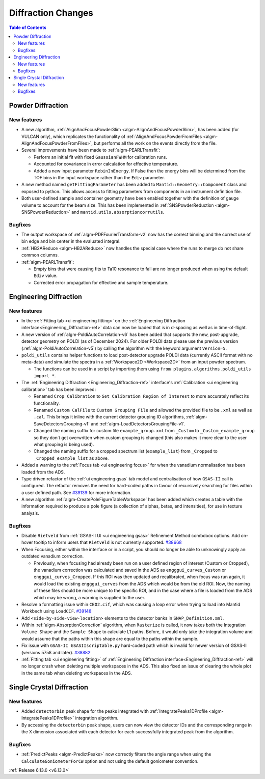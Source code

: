 ===================
Diffraction Changes
===================

.. contents:: Table of Contents
   :local:

Powder Diffraction
------------------

New features
############
- A new algorithm, :ref:`AlignAndFocusPowderSlim <algm-AlignAndFocusPowderSlim>`, has been added (for VULCAN only),
  which replicates the functionality of :ref:`AlignAndFocusPowderFromFiles <algm-AlignAndFocusPowderFromFiles>`, but
  performs all the work on the events directly from the file.
- Several improvements have been made to :ref:`algm-PEARLTransfit`:

  - Perform an initial fit with fixed ``GaussianFWHM`` for calibration runs.
  - Accounted for covariance in error calculation for effective temperature.
  - Added a new input parameter ``RebinInEnergy``. If False then the energy bins will be determined from the TOF bins in
    the input workspace rather than the ``Ediv`` parameter.

- A new method named ``getFittingParameter`` has been added to ``Mantid::Geometry::Component`` class and exposed to
  python. This allows access to fitting parameters from components in an instrument definition file.
- Both user-defined sample and container geometry have been enabled together with the definition of gauge volume to
  account for the beam size. This has been implemented in :ref:`SNSPowderReduction <algm-SNSPowderReduction>` and
  ``mantid.utils.absorptioncorrutils``.

Bugfixes
############
- The output workspace of :ref:`algm-PDFFourierTransform-v2` now has the correct binning and the correct use of bin edge
  and bin center in the evaluated integral.
- :ref:`HB2AReduce <algm-HB2AReduce>` now handles the special case where the runs to merge do not share common columns.
- :ref:`algm-PEARLTransfit`:

  - Empty bins that were causing fits to Ta10 resonance to fail are no longer produced when using the default ``Ediv``
    value.
  - Corrected error propagation for effective and sample temperature.


Engineering Diffraction
-----------------------

New features
############
- In the :ref:`Fitting tab <ui engineering fitting>` on the
  :ref:`Engineering Diffraction interface<Engineering_Diffraction-ref>` data can now be loaded that is in d-spacing as
  well as in time-of-flight.
- A new version of :ref:`algm-PoldiAutoCorrelation-v6` has been added that supports the new, post-upgrade, detector
  geometry on POLDI (as of December 2024). For older POLDI data please use the previous version
  (:ref:`algm-PoldiAutoCorrelation-v5`) by calling the algorithm with the keyword argument ``Version=5``.
- ``poldi_utils`` contains helper functions to load post-detector upgrade POLDI data (currently ASCII format with no
  meta-data) and simulate the spectra in a :ref:`Workspace2D <Workspace2D>` from an input powder spectrum.

  - The functions can be used in a script by importing them using ``from plugins.algorithms.poldi_utils import *``.

- The :ref:`Engineering Diffraction <Engineering_Diffraction-ref>` interface's
  :ref:`Calibration <ui engineering calibration>` tab has been improved:

  - Renamed ``Crop Calibration`` to ``Set Calibration Region of Interest`` to more accurately reflect its functionality.
  - Renamed ``Custom CalFile`` to ``Custom Grouping File`` and allowed the provided file to be ``.xml`` as well as
    ``.cal``. This brings it inline with the current detector grouping IO algorithms,
    :ref:`algm-SaveDetectorsGrouping-v1` and :ref:`algm-LoadDetectorsGroupingFile-v1`.
  - Changed the naming suffix for custom file ``example_group.xml`` from ``_Custom`` to ``_Custom_example_group`` so
    they don't get overwritten when custom grouping is changed (this also makes it more clear to the user what grouping
    is being used).
  - Changed the naming suffix for a cropped spectrum list (``example_list``) from ``_Cropped`` to
    ``_Cropped_example_list`` as above.

- Added a warning to the :ref:`Focus tab <ui engineering focus>` for when the vanadium normalisation has been loaded
  from the ADS.
- Type driven refactor of the :ref:`ui engineering gsas` tab model and centralisation of how ``GSAS-II`` call is
  configured. The refactor removes the need for hard-coded paths in favour of recursively searching for files within a
  user defined path. See `#39139 <https://github.com/mantidproject/mantid/issues/39139>`_ for more information.
- A new algorithm :ref:`algm-CreatePoleFigureTableWorkspace` has been added which creates a table with the information
  required to produce a pole figure (a collection of alphas, betas, and intensities), for use in texture analysis.

Bugfixes
############
- Disable ``Rietveld`` from :ref:`GSAS-II UI <ui engineering gsas>` Refinement Method combobox options. Add on-hover
  tooltip to inform users that ``Rietveld`` is not currently supported.
  `#38668 <https://github.com/mantidproject/mantid/issues/38668>`_
- When Focusing, either within the interface or in a script, you should no longer be able to unknowingly apply an
  outdated vanadium correction.

  - Previously, when focusing had already been run on a user defined region of interest (Custom or Cropped), the
    vanadium correction was calculated and saved in the ADS as ``engggui_curves_Custom`` or ``engggui_curves_Cropped``.
    If this ROI was then updated and recalibrated, when focus was run again, it would load the existing
    ``engggui_curves`` from the ADS which would be from the old ROI. Now, the naming of these files should be more
    unique to the specific ROI, and in the case where a file is loaded from the ADS which may be wrong, a warning is
    supplied to the user.

- Resolve a formatting issue within ``CEO2.cif``, which was causing a loop error when trying to load into Mantid
  Workbech using ``LoadCIF``. `#39148 <https://github.com/mantidproject/mantid/issues/39148>`_
- Add ``<side-by-side-view-location>`` elements to the detector banks in ``SNAP_Definition.xml``.
- Within  :ref:`algm-AbsorptionCorrection` algorithm, when ``Rasterize`` is called, it now takes both the Integration
  ``Volume Shape`` and the ``Sample Shape`` to calculate L1 paths. Before, it would only take the integration volume and
  would assume that the paths within this shape are equal to the paths within the sample.
- Fix issue with ``GSAS-II GSASIIscriptable.py`` hard-coded path which is invalid for newer version of GSAS-II (versions
  5758 and later). `#38882 <https://github.com/mantidproject/mantid/issues/38882>`_
- :ref:`Fitting tab <ui engineering fitting>` of :ref:`Engineering Diffraction interface<Engineering_Diffraction-ref>`
  will no longer crash when deleting multiple workspaces in the ADS. This also fixed an issue of clearing the whole plot
  in the same tab when deleting workspaces in the ADS.


Single Crystal Diffraction
--------------------------

New features
############
- Added ``detectorbin`` peak shape for the peaks integrated with
  :ref:`IntegratePeaks1DProfile <algm-IntegratePeaks1DProfile>` integration algorithm.
- By accessing the ``detectorbin`` peak shape, users can now view the detector IDs and the corresponding range in the X
  dimension associated with each detector for each successfully integrated peak from the algorithm.

Bugfixes
############
- :ref:`PredictPeaks <algm-PredictPeaks>` now correctly filters the angle range when using the
  ``CalculateGoniometerForCW`` option and not using the default goniometer convention.

:ref:`Release 6.13.0 <v6.13.0>`
